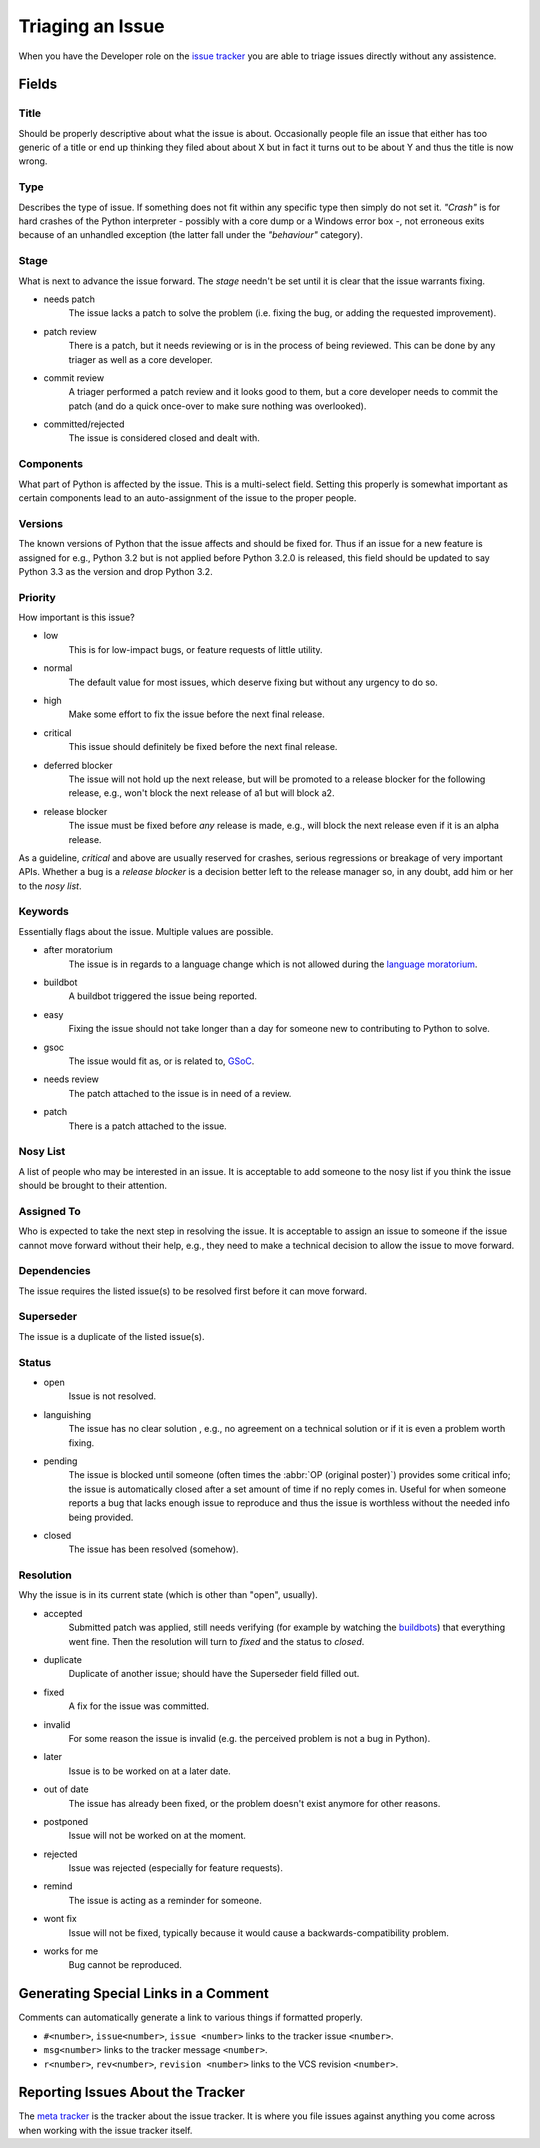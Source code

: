 .. _triaging:

Triaging an Issue
=================

When you have the Developer role on the `issue tracker`_ you are able to triage
issues directly without any assistence.

Fields
------

Title
'''''
Should be properly descriptive about what the issue is about. Occasionally
people file an issue that either has too generic of a title or end up thinking
they filed about about X but in fact it turns out to be about Y and thus the
title is now wrong.

Type
''''

Describes the type of issue.  If something does not fit within any
specific type then simply do not set it.  *"Crash"* is for hard crashes of
the Python interpreter - possibly with a core dump or a Windows error box -,
not erroneous exits because of an unhandled exception (the latter fall under
the *"behaviour"* category).

Stage
'''''
What is next to advance the issue forward.  The *stage* needn't be set until
it is clear that the issue warrants fixing.

* needs patch
    The issue lacks a patch to solve the problem (i.e. fixing the bug, or
    adding the requested improvement).
* patch review
    There is a patch, but it needs reviewing or is in the process of being
    reviewed. This can be done by any triager as well as a core developer.
* commit review
    A triager performed a patch review and it looks good to them, but a core
    developer needs to commit the patch (and do a quick once-over to make sure
    nothing was overlooked).
* committed/rejected
    The issue is considered closed and dealt with.

Components
''''''''''
What part of Python is affected by the issue. This is a multi-select field.
Setting this properly is somewhat important as certain components lead to an
auto-assignment of the issue to the proper people.

Versions
''''''''
The known versions of Python that the issue affects and should be fixed for.
Thus if an issue for a new feature is assigned for e.g., Python 3.2 but is not
applied before Python 3.2.0 is released, this field should be updated to say
Python 3.3 as the version and drop Python 3.2.

Priority
''''''''
How important is this issue?

* low
    This is for low-impact bugs, or feature requests of little utility.
* normal
    The default value for most issues, which deserve fixing but without
    any urgency to do so.
* high
    Make some effort to fix the issue before the next final release.
* critical
    This issue should definitely be fixed before the next final release.
* deferred blocker
    The issue will not hold up the next release, but will be promoted to a
    release blocker for the following release, e.g., won't block the next
    release of a1 but will block a2.
* release blocker
    The issue must be fixed before *any* release is made, e.g., will block the
    next release even if it is an alpha release.

As a guideline, *critical* and above are usually reserved for crashes,
serious regressions or breakage of very important APIs.  Whether a bug
is a *release blocker* is a decision better left to the release manager so,
in any doubt, add him or her to the *nosy list*.

Keywords
''''''''
Essentially flags about the issue. Multiple values are possible.

* after moratorium
    The issue is in regards to a language change which is not allowed during
    the `language moratorium`_.
* buildbot
    A buildbot triggered the issue being reported.
* easy
    Fixing the issue should not take longer than a day for someone new to
    contributing to Python to solve.
* gsoc
    The issue would fit as, or is related to, GSoC_.
* needs review
    The patch attached to the issue is in need of a review.
* patch
    There is a patch attached to the issue.

Nosy List
'''''''''
A list of people who may be interested in an issue. It is acceptable to add
someone to the nosy list if you think the issue should be brought to their
attention.

Assigned To
'''''''''''
Who is expected to take the next step in resolving the issue. It is acceptable
to assign an issue to someone if the issue cannot move forward without their
help, e.g., they need to make a technical decision to allow the issue to move
forward.

Dependencies
''''''''''''
The issue requires the listed issue(s) to be resolved first before it can move
forward.

Superseder
''''''''''
The issue is a duplicate of the listed issue(s).

Status
''''''
* open
    Issue is not resolved.
* languishing
    The issue has no clear solution , e.g., no agreement on a technical
    solution or if it is even a problem worth fixing.
* pending
    The issue is blocked until someone (often times the
    :abbr:`OP (original poster)`) provides some critical info; the issue is
    automatically closed after a set amount of time if no reply comes in.
    Useful for when someone reports a bug that lacks enough issue to reproduce
    and thus the issue is worthless without the needed info being provided.
* closed
    The issue has been resolved (somehow).

Resolution
''''''''''
Why the issue is in its current state (which is other than "open", usually).

* accepted
    Submitted patch was applied, still needs verifying (for example by
    watching the `buildbots <http://www.python.org/dev/buildbot/>`_) that
    everything went fine.  Then the resolution will turn to *fixed*
    and the status to *closed*.
* duplicate
    Duplicate of another issue; should have the Superseder field filled out.
* fixed
    A fix for the issue was committed.
* invalid
    For some reason the issue is invalid (e.g. the perceived problem is not
    a bug in Python).
* later
    Issue is to be worked on at a later date.
* out of date
    The issue has already been fixed, or the problem doesn't exist anymore
    for other reasons.
* postponed
    Issue will not be worked on at the moment.
* rejected
    Issue was rejected (especially for feature requests).
* remind
    The issue is acting as a reminder for someone.
* wont fix
    Issue will not be fixed, typically because it would cause a
    backwards-compatibility problem.
* works for me
    Bug cannot be reproduced.


Generating Special Links in a Comment
-------------------------------------
Comments can automatically generate a link to various things if formatted
properly.

* ``#<number>``, ``issue<number>``, ``issue <number>`` links to the
  tracker issue ``<number>``.
* ``msg<number>`` links to the tracker message ``<number>``.
* ``r<number>``, ``rev<number>``, ``revision <number>`` links to the VCS
  revision ``<number>``.


Reporting Issues About the Tracker
----------------------------------
The `meta tracker`_ is the tracker about the issue tracker. It is where you
file issues against anything you come across when working with the issue
tracker itself.


.. _GSoC: http://code.google.com/soc/
.. _issue tracker: http://bugs.python.org
.. _language moratorium: http://www.python.org/dev/peps/pep-3003/
.. _meta tracker: http://psf.upfronthosting.co.za/roundup/meta/

